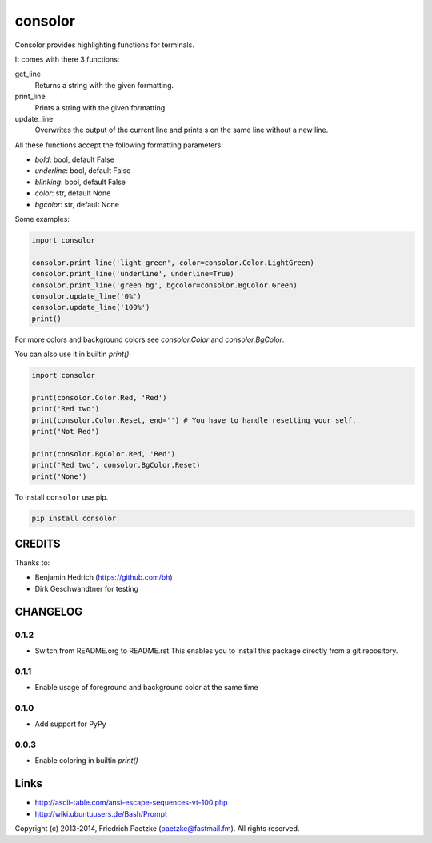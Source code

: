 consolor
========

.. image:: https://travis-ci.org/paetzke/consolor.png?branch=master
  :target: https://travis-ci.org/paetzke/consolor
.. image:: https://coveralls.io/repos/paetzke/consolor/badge.png?branch=master
  :target: https://coveralls.io/r/paetzke/consolor?branch=master
.. image:: https://pypip.in/v/consolor/badge.png
  :target: https://pypi.python.org/pypi/consolor/

Consolor provides highlighting functions for terminals.

It comes with there 3 functions:

get_line
    Returns a string with the given formatting.

print_line
    Prints a string with the given formatting.

update_line
    Overwrites the output of the current line and prints s on the same line without a new line.

All these functions accept the following formatting parameters:

* *bold*: bool, default False
* *underline*: bool, default False
* *blinking*: bool, default False
* *color*: str, default None
* *bgcolor*: str, default None

.. image:: http://vanneva.com/static/images/consolor.png

Some examples:

.. code:: python

    import consolor
    
    consolor.print_line('light green', color=consolor.Color.LightGreen)
    consolor.print_line('underline', underline=True)
    consolor.print_line('green bg', bgcolor=consolor.BgColor.Green)
    consolor.update_line('0%')
    consolor.update_line('100%')
    print()

For more colors and background colors see *consolor.Color* and *consolor.BgColor*.

You can also use it in builtin *print()*:

.. code:: python

    import consolor
    
    print(consolor.Color.Red, 'Red')
    print('Red two')
    print(consolor.Color.Reset, end='') # You have to handle resetting your self.
    print('Not Red')
    
    print(consolor.BgColor.Red, 'Red')
    print('Red two', consolor.BgColor.Reset)
    print('None')

To install ``consolor`` use pip.

.. code:: python

    pip install consolor

CREDITS
-------

Thanks to:

* Benjamin Hedrich (https://github.com/bh)
* Dirk Geschwandtner for testing

CHANGELOG
---------

0.1.2
~~~~~

* Switch from README.org to README.rst This enables you to install this package directly from a git repository.

0.1.1
~~~~~

* Enable usage of foreground and background color at the same time

0.1.0
~~~~~

* Add support for PyPy

0.0.3
~~~~~

* Enable coloring in builtin *print()*

Links
-----

* `http://ascii-table.com/ansi-escape-sequences-vt-100.php <http://ascii-table.com/ansi-escape-sequences-vt-100.php>`_
* `http://wiki.ubuntuusers.de/Bash/Prompt <http://wiki.ubuntuusers.de/Bash/Prompt>`_

Copyright (c) 2013-2014, Friedrich Paetzke (paetzke@fastmail.fm). All rights reserved.

